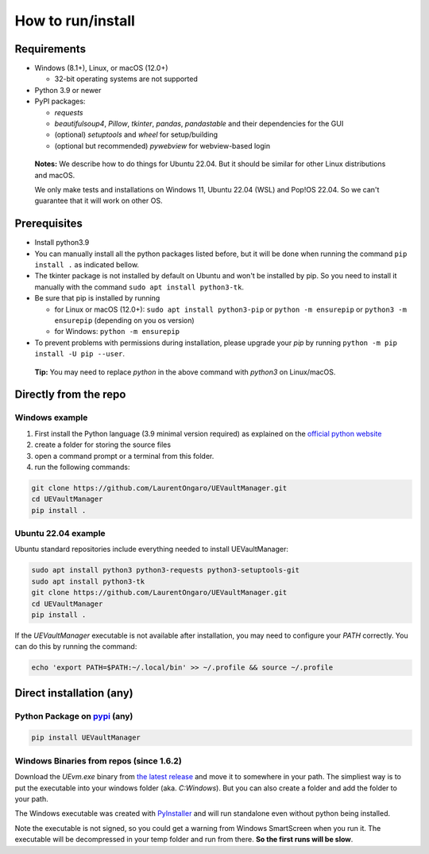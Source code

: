 How to run/install
------------------
.. _setup:

Requirements
~~~~~~~~~~~~

-  Windows (8.1+), Linux, or macOS (12.0+)

   -  32-bit operating systems are not supported

-  Python 3.9 or newer
-  PyPI packages:

   -  `requests`
   -  `beautifulsoup4`, `Pillow`, `tkinter`, `pandas`, `pandastable` and their dependencies for the GUI
   -  (optional) `setuptools` and `wheel` for setup/building
   -  (optional but recommended) `pywebview` for webview-based login

  **Notes:** We describe how to do things for Ubuntu 22.04. But it should be similar for other Linux distributions and macOS.

  We only make tests and installations on Windows 11, Ubuntu 22.04 (WSL) and Pop!OS 22.04. So we can't guarantee that it will work on other OS.

Prerequisites
~~~~~~~~~~~~~

-  Install python3.9
-  You can manually install all the python packages listed before, but it will be done when running the command ``pip install .`` as indicated bellow.
-  The tkinter package is not installed by default on Ubuntu and won't be installed by pip.
   So you need to install it manually with the command ``sudo apt install python3-tk``.
-  Be sure that pip is installed by running

   -  for Linux or macOS (12.0+): ``sudo apt install python3-pip`` or
      ``python -m ensurepip`` or ``python3 -m ensurepip`` (depending on
      you os version)
   -  for Windows: ``python -m ensurepip``

-  To prevent problems with permissions during installation, please
   upgrade your `pip` by running
   ``python -m pip install -U pip --user``.

..

   **Tip:** You may need to replace `python` in the above command with
   `python3` on Linux/macOS.

Directly from the repo
~~~~~~~~~~~~~~~~~~~~~~

Windows example
^^^^^^^^^^^^^^^

1. First install the Python language (3.9 minimal version required) as
   explained on the `official python
   website <https://www.python.org/downloads/windows/>`__
2. create a folder for storing the source files
3. open a command prompt or a terminal from this folder.
4. run the following commands:

.. code:: console

   git clone https://github.com/LaurentOngaro/UEVaultManager.git
   cd UEVaultManager
   pip install .

Ubuntu 22.04 example
^^^^^^^^^^^^^^^^^^^^

Ubuntu standard repositories include everything needed to
install UEVaultManager:

.. code:: console

   sudo apt install python3 python3-requests python3-setuptools-git
   sudo apt install python3-tk
   git clone https://github.com/LaurentOngaro/UEVaultManager.git
   cd UEVaultManager
   pip install .

If the `UEVaultManager` executable is not available after
installation, you may need to configure your `PATH` correctly. You can
do this by running the command:

.. code:: console

   echo 'export PATH=$PATH:~/.local/bin' >> ~/.profile && source ~/.profile

Direct installation (any)
~~~~~~~~~~~~~~~~~~~~~~~~~

Python Package on `pypi <https://pypi.org>`__ (any)
^^^^^^^^^^^^^^^^^^^^^^^^^^^^^^^^^^^^^^^^^^^^^^^^^^^

.. code:: console

   pip install UEVaultManager

..



Windows Binaries from repos (since 1.6.2)
^^^^^^^^^^^^^^^^^^^^^^^^^^^^^^^^^^^^^^^^^

Download the `UEvm.exe` binary from
`the latest release <https://github.com/LaurentOngaro/UEVaultManager/releases/latest>`__
and move it to somewhere in your path.
The simpliest way is to put the executable into your windows folder (aka. `C:\Windows`).
But you can also create a folder and add the folder to your path.

The Windows executable was created with `PyInstaller <https://pyinstaller.org/en/stable>`__ and will run standalone even without python being installed.

Note the executable is not signed, so you could get a warning from Windows SmartScreen when you run it.
The executable will be decompressed in your temp folder and run from there. **So the first runs will be slow**.
